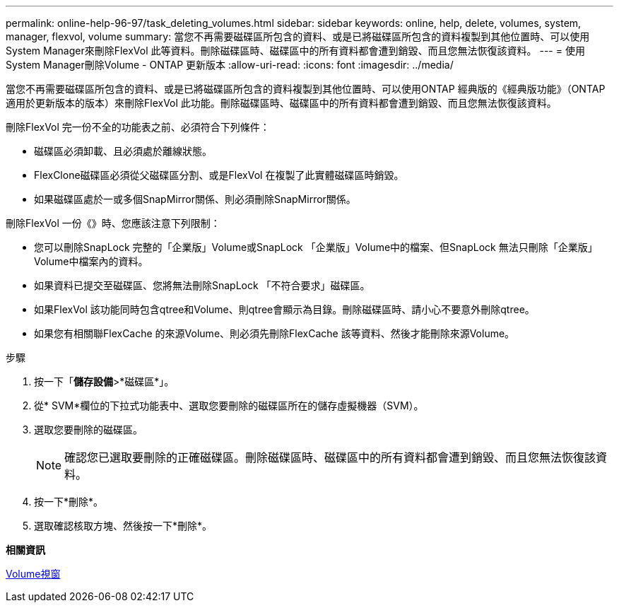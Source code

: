 ---
permalink: online-help-96-97/task_deleting_volumes.html 
sidebar: sidebar 
keywords: online, help, delete, volumes, system, manager, flexvol, volume 
summary: 當您不再需要磁碟區所包含的資料、或是已將磁碟區所包含的資料複製到其他位置時、可以使用System Manager來刪除FlexVol 此等資料。刪除磁碟區時、磁碟區中的所有資料都會遭到銷毀、而且您無法恢復該資料。 
---
= 使用System Manager刪除Volume - ONTAP 更新版本
:allow-uri-read: 
:icons: font
:imagesdir: ../media/


[role="lead"]
當您不再需要磁碟區所包含的資料、或是已將磁碟區所包含的資料複製到其他位置時、可以使用ONTAP 經典版的《經典版功能》（ONTAP 適用於更新版本的版本）來刪除FlexVol 此功能。刪除磁碟區時、磁碟區中的所有資料都會遭到銷毀、而且您無法恢復該資料。

刪除FlexVol 完一份不全的功能表之前、必須符合下列條件：

* 磁碟區必須卸載、且必須處於離線狀態。
* FlexClone磁碟區必須從父磁碟區分割、或是FlexVol 在複製了此實體磁碟區時銷毀。
* 如果磁碟區處於一或多個SnapMirror關係、則必須刪除SnapMirror關係。


刪除FlexVol 一份《》時、您應該注意下列限制：

* 您可以刪除SnapLock 完整的「企業版」Volume或SnapLock 「企業版」Volume中的檔案、但SnapLock 無法只刪除「企業版」Volume中檔案內的資料。
* 如果資料已提交至磁碟區、您將無法刪除SnapLock 「不符合要求」磁碟區。
* 如果FlexVol 該功能同時包含qtree和Volume、則qtree會顯示為目錄。刪除磁碟區時、請小心不要意外刪除qtree。
* 如果您有相關聯FlexCache 的來源Volume、則必須先刪除FlexCache 該等資料、然後才能刪除來源Volume。


.步驟
. 按一下「*儲存設備*>*磁碟區*」。
. 從* SVM*欄位的下拉式功能表中、選取您要刪除的磁碟區所在的儲存虛擬機器（SVM）。
. 選取您要刪除的磁碟區。
+
[NOTE]
====
確認您已選取要刪除的正確磁碟區。刪除磁碟區時、磁碟區中的所有資料都會遭到銷毀、而且您無法恢復該資料。

====
. 按一下*刪除*。
. 選取確認核取方塊、然後按一下*刪除*。


*相關資訊*

xref:reference_volumes_window.adoc[Volume視窗]
